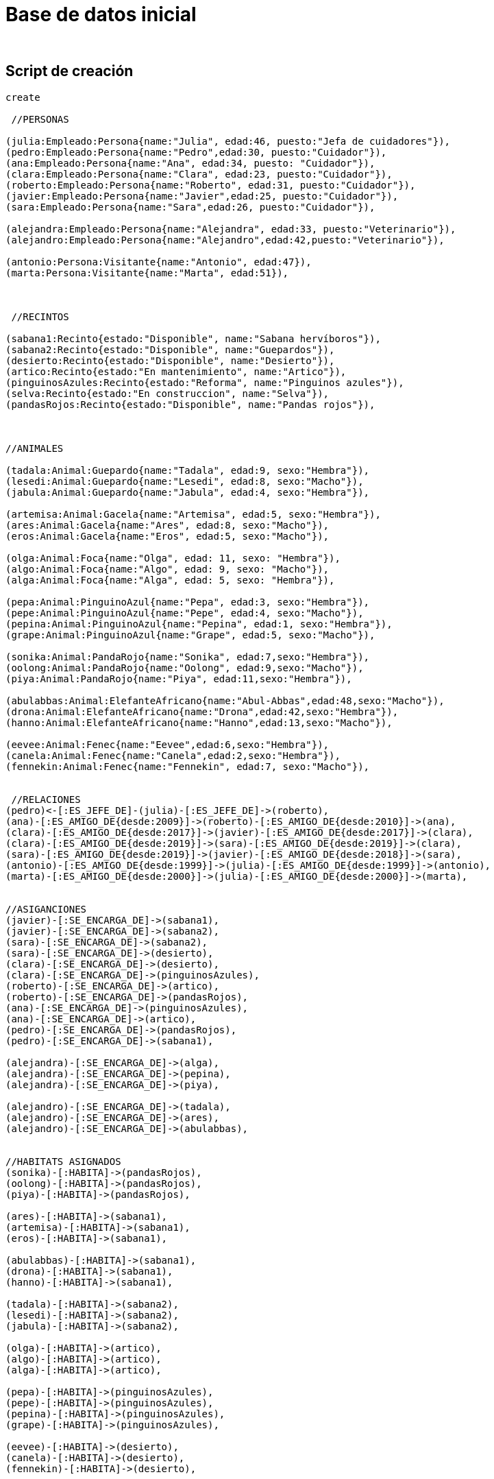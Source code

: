 = Base de datos inicial
:neo4j-version:
:author:
:style: #54A835/#1078B5/white:Colorized(name)


== Script de creación
//setup
//hide
[source,cypher]
----
create   

 //PERSONAS 

(julia:Empleado:Persona{name:"Julia", edad:46, puesto:"Jefa de cuidadores"}),
(pedro:Empleado:Persona{name:"Pedro",edad:30, puesto:"Cuidador"}),
(ana:Empleado:Persona{name:"Ana", edad:34, puesto: "Cuidador"}),
(clara:Empleado:Persona{name:"Clara", edad:23, puesto:"Cuidador"}),
(roberto:Empleado:Persona{name:"Roberto", edad:31, puesto:"Cuidador"}),
(javier:Empleado:Persona{name:"Javier",edad:25, puesto:"Cuidador"}),
(sara:Empleado:Persona{name:"Sara",edad:26, puesto:"Cuidador"}),  

(alejandra:Empleado:Persona{name:"Alejandra", edad:33, puesto:"Veterinario"}),  
(alejandro:Empleado:Persona{name:"Alejandro",edad:42,puesto:"Veterinario"}),  

(antonio:Persona:Visitante{name:"Antonio", edad:47}),  
(marta:Persona:Visitante{name:"Marta", edad:51}),  

  

 //RECINTOS 

(sabana1:Recinto{estado:"Disponible", name:"Sabana hervíboros"}),  
(sabana2:Recinto{estado:"Disponible", name:"Guepardos"}),  
(desierto:Recinto{estado:"Disponible", name:"Desierto"}),  
(artico:Recinto{estado:"En mantenimiento", name:"Artico"}),  
(pinguinosAzules:Recinto{estado:"Reforma", name:"Pinguinos azules"}),  
(selva:Recinto{estado:"En construccion", name:"Selva"}),  
(pandasRojos:Recinto{estado:"Disponible", name:"Pandas rojos"}),  

  

//ANIMALES 

(tadala:Animal:Guepardo{name:"Tadala", edad:9, sexo:"Hembra"}),  
(lesedi:Animal:Guepardo{name:"Lesedi", edad:8, sexo:"Macho"}),  
(jabula:Animal:Guepardo{name:"Jabula", edad:4, sexo:"Hembra"}),  

(artemisa:Animal:Gacela{name:"Artemisa", edad:5, sexo:"Hembra"}),  
(ares:Animal:Gacela{name:"Ares", edad:8, sexo:"Macho"}),  
(eros:Animal:Gacela{name:"Eros", edad:5, sexo:"Macho"}),  

(olga:Animal:Foca{name:"Olga", edad: 11, sexo: "Hembra"}),  
(algo:Animal:Foca{name:"Algo", edad: 9, sexo: "Macho"}),  
(alga:Animal:Foca{name:"Alga", edad: 5, sexo: "Hembra"}),  

(pepa:Animal:PinguinoAzul{name:"Pepa", edad:3, sexo:"Hembra"}),  
(pepe:Animal:PinguinoAzul{name:"Pepe", edad:4, sexo:"Macho"}),  
(pepina:Animal:PinguinoAzul{name:"Pepina", edad:1, sexo:"Hembra"}),  
(grape:Animal:PinguinoAzul{name:"Grape", edad:5, sexo:"Macho"}), 

(sonika:Animal:PandaRojo{name:"Sonika", edad:7,sexo:"Hembra"}),  
(oolong:Animal:PandaRojo{name:"Oolong", edad:9,sexo:"Macho"}),  
(piya:Animal:PandaRojo{name:"Piya", edad:11,sexo:"Hembra"}),  

(abulabbas:Animal:ElefanteAfricano{name:"Abul-Abbas",edad:48,sexo:"Macho"}),  
(drona:Animal:ElefanteAfricano{name:"Drona",edad:42,sexo:"Hembra"}),  
(hanno:Animal:ElefanteAfricano{name:"Hanno",edad:13,sexo:"Macho"}),  

(eevee:Animal:Fenec{name:"Eevee",edad:6,sexo:"Hembra"}),  
(canela:Animal:Fenec{name:"Canela",edad:2,sexo:"Hembra"}),  
(fennekin:Animal:Fenec{name:"Fennekin", edad:7, sexo:"Macho"}),  


 //RELACIONES 
(pedro)<-[:ES_JEFE_DE]-(julia)-[:ES_JEFE_DE]->(roberto),  
(ana)-[:ES_AMIGO_DE{desde:2009}]->(roberto)-[:ES_AMIGO_DE{desde:2010}]->(ana),  
(clara)-[:ES_AMIGO_DE{desde:2017}]->(javier)-[:ES_AMIGO_DE{desde:2017}]->(clara),  
(clara)-[:ES_AMIGO_DE{desde:2019}]->(sara)-[:ES_AMIGO_DE{desde:2019}]->(clara),  
(sara)-[:ES_AMIGO_DE{desde:2019}]->(javier)-[:ES_AMIGO_DE{desde:2018}]->(sara),  
(antonio)-[:ES_AMIGO_DE{desde:1999}]->(julia)-[:ES_AMIGO_DE{desde:1999}]->(antonio),  
(marta)-[:ES_AMIGO_DE{desde:2000}]->(julia)-[:ES_AMIGO_DE{desde:2000}]->(marta),  


//ASIGANCIONES 
(javier)-[:SE_ENCARGA_DE]->(sabana1),  
(javier)-[:SE_ENCARGA_DE]->(sabana2),  
(sara)-[:SE_ENCARGA_DE]->(sabana2),  
(sara)-[:SE_ENCARGA_DE]->(desierto),  
(clara)-[:SE_ENCARGA_DE]->(desierto),  
(clara)-[:SE_ENCARGA_DE]->(pinguinosAzules),  
(roberto)-[:SE_ENCARGA_DE]->(artico),  
(roberto)-[:SE_ENCARGA_DE]->(pandasRojos),  
(ana)-[:SE_ENCARGA_DE]->(pinguinosAzules),  
(ana)-[:SE_ENCARGA_DE]->(artico),  
(pedro)-[:SE_ENCARGA_DE]->(pandasRojos),  
(pedro)-[:SE_ENCARGA_DE]->(sabana1),  

(alejandra)-[:SE_ENCARGA_DE]->(alga),  
(alejandra)-[:SE_ENCARGA_DE]->(pepina),  
(alejandra)-[:SE_ENCARGA_DE]->(piya),  

(alejandro)-[:SE_ENCARGA_DE]->(tadala),  
(alejandro)-[:SE_ENCARGA_DE]->(ares),  
(alejandro)-[:SE_ENCARGA_DE]->(abulabbas),  


//HABITATS ASIGNADOS 
(sonika)-[:HABITA]->(pandasRojos),  
(oolong)-[:HABITA]->(pandasRojos),  
(piya)-[:HABITA]->(pandasRojos),  

(ares)-[:HABITA]->(sabana1),  
(artemisa)-[:HABITA]->(sabana1),  
(eros)-[:HABITA]->(sabana1),  

(abulabbas)-[:HABITA]->(sabana1),  
(drona)-[:HABITA]->(sabana1),  
(hanno)-[:HABITA]->(sabana1),  

(tadala)-[:HABITA]->(sabana2),  
(lesedi)-[:HABITA]->(sabana2),  
(jabula)-[:HABITA]->(sabana2),  

(olga)-[:HABITA]->(artico),  
(algo)-[:HABITA]->(artico),  
(alga)-[:HABITA]->(artico),  

(pepa)-[:HABITA]->(pinguinosAzules),  
(pepe)-[:HABITA]->(pinguinosAzules),  
(pepina)-[:HABITA]->(pinguinosAzules),  
(grape)-[:HABITA]->(pinguinosAzules),  

(eevee)-[:HABITA]->(desierto),  
(canela)-[:HABITA]->(desierto),  
(fennekin)-[:HABITA]->(desierto), 
  

//RELACIONES ANIMALES 
(pepa)-[:ES_PAREJA_DE]->(pepe)-[:ES_PAREJA_DE]-> (pepa),  
(pepe)<-[:ES_HIJO_DE]-(pepina)-[:ES_HIJO_DE]->(pepa),  

(eevee)-[:ES_PAREJA_DE]->(fennekin)-[:ES_PAREJA_DE]->(eevee),  
(eevee)<-[:ES_HIJO_DE]-(canela)-[:ES_HIJO_DE]->(fennekin),  

(sonika)-[:ES_PAREJA_DE]->(oolong)-[:ES_PAREJA_DE]->(sonika),  
(piya)-[:ES_PAREJA_DE]->(oolong)-[:ES_PAREJA_DE]->(piya),  

(artemisa)<-[:ES_PAREJA_DE]-(ares)<-[:ES_PAREJA_DE]-(artemisa),  
(eros)<-[:ES_HERMANO_DE]-(ares)<-[:ES_HERMANO_DE]-(eros),  

(olga)-[:ES_PAREJA_DE]->(algo)-[:ES_PAREJA_DE]->(olga),  
(alga)-[:ES_PAREJA_DE]->(algo)-[:ES_PAREJA_DE]->(alga),  
(olga)<-[:ES_HERMANO_DE]-(alga)<-[:ES_HERMANO_DE]-(olga),  

(abulabbas)<-[:ES_PAREJA_DE]-(drona)<-[:ES_PAREJA_DE]-(abulabbas),  
(abulabbas)<-[:ES_HIJO_DE]-(hanno)-[:ES_HIJO_DE]->(drona),  

(tadala)-[:ES_PAREJA_DE]->(lesedi)-[:ES_PAREJA_DE]->(tadala),  
(jabula)-[:ES_PAREJA_DE]->(lesedi)-[:ES_PAREJA_DE]->(jabula) 
----


Grafo completo:

//graph


== Consultas
=== Consultas elementales
- Devuelve todos los animales macho del zoológico.
//setup
[source,cypher]
----
match (n:Animal{sexo:"Macho"}) 
return n 
----

Resultado:
//graph_result

- Devuelve la cantidad de empleados que tengan más de 40 años.
//setup
[source,cypher]
----
match(empleado:Empleado) 
where empleado.edad > 40          
return count(empleado) as `Cantidad empleados`
----

Resultado:
//table


=== Consultas intermedias
- Devuelve todos los animales que compartan el mismo veterinario que Tadala.
//setup
[source,cypher]
----
Match(animal:Animal{name:"Tadala"})<-[:SE_ENCARGA_DE]-(veterinario:Empleado{puesto:"Veterinario"}) 
With veterinario 
Match (veterinario)-[:SE_ENCARGA_DE]->(animal2:Animal) 
Where animal2.name <> "Tadala" 
Return animal2
----

Resultado:
//graph_result


- Devuelve las crías de animales de las cuales se encarga la empleada llamada Clara.
//setup
[source,cypher]
----
Match (cuidador:Empleado{name:"Clara"})-[:SE_ENCARGA_DE]->(recinto:Recinto)<-[:HABITA]-(cria:Animal)-[:ES_HIJO_DE]->(animal:Animal) 
Return distinct(cria)
----

Resultado:
//graph_result


- Devuelve las crías que no tienen un veterinario asignado.
//setup
[source,cypher]
----
Match (animal:Animal)<-[:ES_HIJO_DE]-(cria:Animal) 
Where not (:Empleado{puesto:"Veterinario"})-[:SE_ENCARGA_DE]->(cria) 
Return distinct(cria)
----

Resultado:
//graph_result


== Consultas avanzadas

- Devuelve los animales que son cuidados por los mismos cuidadores que se encargan de Canela y que, además, pertenezcan a un recinto diferente. También devuelven los recintos en los que habitan.
//setup
[source,cypher]
----
match (animal:Animal{name:"Canela"})-[:HABITA]->(recinto:Recinto)<-[:SE_ENCARGA_DE]-(cuidador:Empleado{puesto:"Cuidador"})   
with animal, recinto, cuidador   
match (animal2:Animal)-[:HABITA]->(recinto2:Recinto)<-[:SE_ENCARGA_DE]-(cuidador)   
where animal2.name <> "Canela"  
and recinto <> recinto2 
return distinct(animal2), recinto2 
----

Resultado:
//graph_result


- Devuelve la media de edad de los animales agrupados en especies que tengan pareja, con un veterinario asignado cuyo nombre contenga la letra 'o' y que, además, habiten en un recinto en estado disponible.
//setup
[source,cypher]
----
match (recinto:Recinto)<-[:HABITA]-(animal:Animal)-[:ES_PAREJA_DE]->(animal2:Animal)-[:HABITA]->(recinto:Recinto) 
where recinto.estado = "Disponible" 
with animal, animal2 
match (veterinario:Empleado{puesto:"Veterinario"}) 
where((animal)<-[:SE_ENCARGA_DE]-(veterinario) 
or (animal2)<-[:SE_ENCARGA_DE]-(veterinario)) 
and veterinario.name CONTAINS 'o' 
return distinct labels(animal)[1] as Especie, avg(animal.edad) as `Edad media`
----

Resultado:
//table

